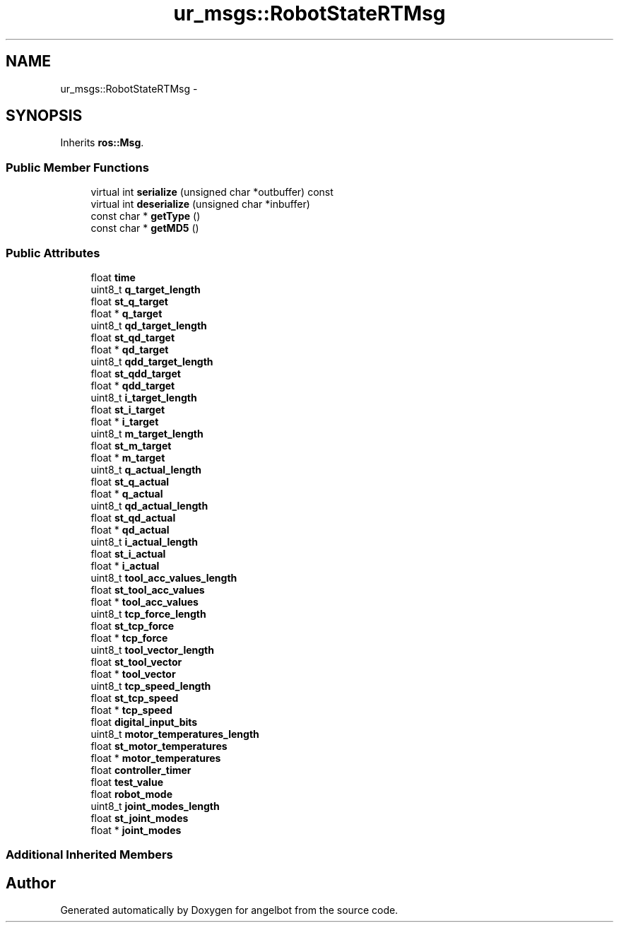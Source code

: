 .TH "ur_msgs::RobotStateRTMsg" 3 "Sat Jul 9 2016" "angelbot" \" -*- nroff -*-
.ad l
.nh
.SH NAME
ur_msgs::RobotStateRTMsg \- 
.SH SYNOPSIS
.br
.PP
.PP
Inherits \fBros::Msg\fP\&.
.SS "Public Member Functions"

.in +1c
.ti -1c
.RI "virtual int \fBserialize\fP (unsigned char *outbuffer) const "
.br
.ti -1c
.RI "virtual int \fBdeserialize\fP (unsigned char *inbuffer)"
.br
.ti -1c
.RI "const char * \fBgetType\fP ()"
.br
.ti -1c
.RI "const char * \fBgetMD5\fP ()"
.br
.in -1c
.SS "Public Attributes"

.in +1c
.ti -1c
.RI "float \fBtime\fP"
.br
.ti -1c
.RI "uint8_t \fBq_target_length\fP"
.br
.ti -1c
.RI "float \fBst_q_target\fP"
.br
.ti -1c
.RI "float * \fBq_target\fP"
.br
.ti -1c
.RI "uint8_t \fBqd_target_length\fP"
.br
.ti -1c
.RI "float \fBst_qd_target\fP"
.br
.ti -1c
.RI "float * \fBqd_target\fP"
.br
.ti -1c
.RI "uint8_t \fBqdd_target_length\fP"
.br
.ti -1c
.RI "float \fBst_qdd_target\fP"
.br
.ti -1c
.RI "float * \fBqdd_target\fP"
.br
.ti -1c
.RI "uint8_t \fBi_target_length\fP"
.br
.ti -1c
.RI "float \fBst_i_target\fP"
.br
.ti -1c
.RI "float * \fBi_target\fP"
.br
.ti -1c
.RI "uint8_t \fBm_target_length\fP"
.br
.ti -1c
.RI "float \fBst_m_target\fP"
.br
.ti -1c
.RI "float * \fBm_target\fP"
.br
.ti -1c
.RI "uint8_t \fBq_actual_length\fP"
.br
.ti -1c
.RI "float \fBst_q_actual\fP"
.br
.ti -1c
.RI "float * \fBq_actual\fP"
.br
.ti -1c
.RI "uint8_t \fBqd_actual_length\fP"
.br
.ti -1c
.RI "float \fBst_qd_actual\fP"
.br
.ti -1c
.RI "float * \fBqd_actual\fP"
.br
.ti -1c
.RI "uint8_t \fBi_actual_length\fP"
.br
.ti -1c
.RI "float \fBst_i_actual\fP"
.br
.ti -1c
.RI "float * \fBi_actual\fP"
.br
.ti -1c
.RI "uint8_t \fBtool_acc_values_length\fP"
.br
.ti -1c
.RI "float \fBst_tool_acc_values\fP"
.br
.ti -1c
.RI "float * \fBtool_acc_values\fP"
.br
.ti -1c
.RI "uint8_t \fBtcp_force_length\fP"
.br
.ti -1c
.RI "float \fBst_tcp_force\fP"
.br
.ti -1c
.RI "float * \fBtcp_force\fP"
.br
.ti -1c
.RI "uint8_t \fBtool_vector_length\fP"
.br
.ti -1c
.RI "float \fBst_tool_vector\fP"
.br
.ti -1c
.RI "float * \fBtool_vector\fP"
.br
.ti -1c
.RI "uint8_t \fBtcp_speed_length\fP"
.br
.ti -1c
.RI "float \fBst_tcp_speed\fP"
.br
.ti -1c
.RI "float * \fBtcp_speed\fP"
.br
.ti -1c
.RI "float \fBdigital_input_bits\fP"
.br
.ti -1c
.RI "uint8_t \fBmotor_temperatures_length\fP"
.br
.ti -1c
.RI "float \fBst_motor_temperatures\fP"
.br
.ti -1c
.RI "float * \fBmotor_temperatures\fP"
.br
.ti -1c
.RI "float \fBcontroller_timer\fP"
.br
.ti -1c
.RI "float \fBtest_value\fP"
.br
.ti -1c
.RI "float \fBrobot_mode\fP"
.br
.ti -1c
.RI "uint8_t \fBjoint_modes_length\fP"
.br
.ti -1c
.RI "float \fBst_joint_modes\fP"
.br
.ti -1c
.RI "float * \fBjoint_modes\fP"
.br
.in -1c
.SS "Additional Inherited Members"


.SH "Author"
.PP 
Generated automatically by Doxygen for angelbot from the source code\&.
